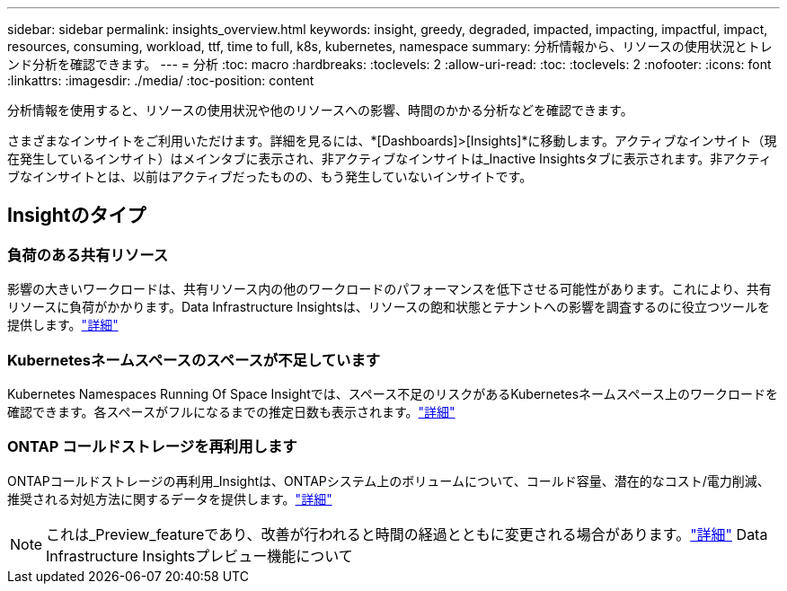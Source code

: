 ---
sidebar: sidebar 
permalink: insights_overview.html 
keywords: insight, greedy, degraded, impacted, impacting, impactful, impact, resources, consuming, workload, ttf, time to full, k8s, kubernetes, namespace 
summary: 分析情報から、リソースの使用状況とトレンド分析を確認できます。 
---
= 分析
:toc: macro
:hardbreaks:
:toclevels: 2
:allow-uri-read: 
:toc: 
:toclevels: 2
:nofooter: 
:icons: font
:linkattrs: 
:imagesdir: ./media/
:toc-position: content


[role="lead"]
分析情報を使用すると、リソースの使用状況や他のリソースへの影響、時間のかかる分析などを確認できます。

さまざまなインサイトをご利用いただけます。詳細を見るには、*[Dashboards]>[Insights]*に移動します。アクティブなインサイト（現在発生しているインサイト）はメインタブに表示され、非アクティブなインサイトは_Inactive Insightsタブに表示されます。非アクティブなインサイトとは、以前はアクティブだったものの、もう発生していないインサイトです。



== Insightのタイプ



=== 負荷のある共有リソース

影響の大きいワークロードは、共有リソース内の他のワークロードのパフォーマンスを低下させる可能性があります。これにより、共有リソースに負荷がかかります。Data Infrastructure Insightsは、リソースの飽和状態とテナントへの影響を調査するのに役立つツールを提供します。link:insights_shared_resources_under_stress.html["詳細"]



=== Kubernetesネームスペースのスペースが不足しています

Kubernetes Namespaces Running Of Space Insightでは、スペース不足のリスクがあるKubernetesネームスペース上のワークロードを確認できます。各スペースがフルになるまでの推定日数も表示されます。link:insights_k8s_namespaces_running_out_of_space.html["詳細"]



=== ONTAP コールドストレージを再利用します

ONTAPコールドストレージの再利用_Insightは、ONTAPシステム上のボリュームについて、コールド容量、潜在的なコスト/電力削減、推奨される対処方法に関するデータを提供します。link:insights_reclaim_ontap_cold_storage.html["詳細"]


NOTE: これは_Preview_featureであり、改善が行われると時間の経過とともに変更される場合があります。link:/concept_preview_features.html["詳細"] Data Infrastructure Insightsプレビュー機能について
